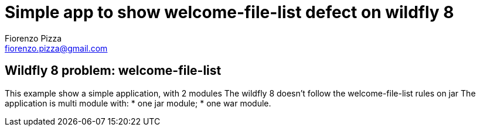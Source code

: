 = Simple app to show welcome-file-list defect on wildfly 8
Fiorenzo Pizza <fiorenzo.pizza@gmail.com>


==  Wildfly 8 problem: welcome-file-list

This example show a simple application, with 2 modules
The wildfly 8 doesn't follow the welcome-file-list rules on jar
The application is multi module with:
* one jar module;
* one war module.
